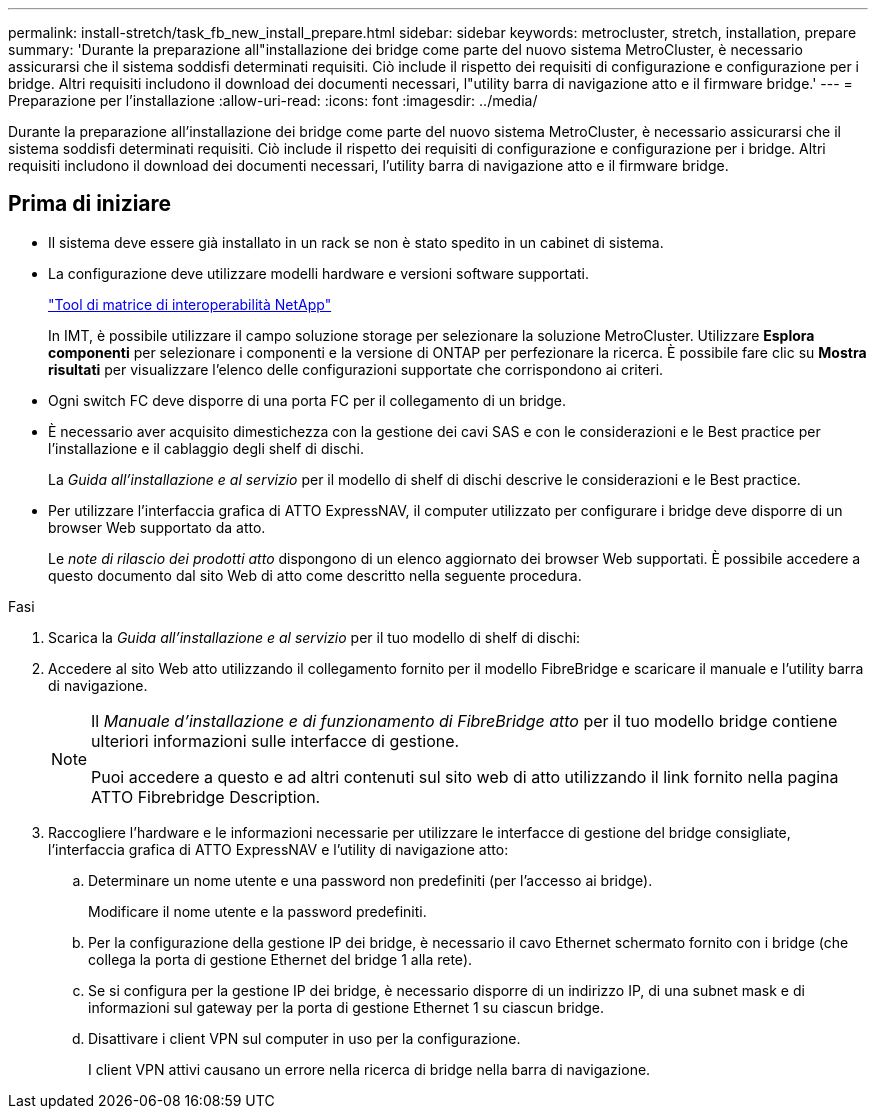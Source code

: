 ---
permalink: install-stretch/task_fb_new_install_prepare.html 
sidebar: sidebar 
keywords: metrocluster, stretch, installation, prepare 
summary: 'Durante la preparazione all"installazione dei bridge come parte del nuovo sistema MetroCluster, è necessario assicurarsi che il sistema soddisfi determinati requisiti. Ciò include il rispetto dei requisiti di configurazione e configurazione per i bridge. Altri requisiti includono il download dei documenti necessari, l"utility barra di navigazione atto e il firmware bridge.' 
---
= Preparazione per l'installazione
:allow-uri-read: 
:icons: font
:imagesdir: ../media/


[role="lead"]
Durante la preparazione all'installazione dei bridge come parte del nuovo sistema MetroCluster, è necessario assicurarsi che il sistema soddisfi determinati requisiti. Ciò include il rispetto dei requisiti di configurazione e configurazione per i bridge. Altri requisiti includono il download dei documenti necessari, l'utility barra di navigazione atto e il firmware bridge.



== Prima di iniziare

* Il sistema deve essere già installato in un rack se non è stato spedito in un cabinet di sistema.
* La configurazione deve utilizzare modelli hardware e versioni software supportati.
+
https://mysupport.netapp.com/matrix["Tool di matrice di interoperabilità NetApp"]

+
In IMT, è possibile utilizzare il campo soluzione storage per selezionare la soluzione MetroCluster. Utilizzare *Esplora componenti* per selezionare i componenti e la versione di ONTAP per perfezionare la ricerca. È possibile fare clic su *Mostra risultati* per visualizzare l'elenco delle configurazioni supportate che corrispondono ai criteri.

* Ogni switch FC deve disporre di una porta FC per il collegamento di un bridge.
* È necessario aver acquisito dimestichezza con la gestione dei cavi SAS e con le considerazioni e le Best practice per l'installazione e il cablaggio degli shelf di dischi.
+
La _Guida all'installazione e al servizio_ per il modello di shelf di dischi descrive le considerazioni e le Best practice.

* Per utilizzare l'interfaccia grafica di ATTO ExpressNAV, il computer utilizzato per configurare i bridge deve disporre di un browser Web supportato da atto.
+
Le _note di rilascio dei prodotti atto_ dispongono di un elenco aggiornato dei browser Web supportati. È possibile accedere a questo documento dal sito Web di atto come descritto nella seguente procedura.



.Fasi
. Scarica la _Guida all'installazione e al servizio_ per il tuo modello di shelf di dischi:
. Accedere al sito Web atto utilizzando il collegamento fornito per il modello FibreBridge e scaricare il manuale e l'utility barra di navigazione.
+
[NOTE]
====
Il _Manuale d'installazione e di funzionamento di FibreBridge atto_ per il tuo modello bridge contiene ulteriori informazioni sulle interfacce di gestione.

Puoi accedere a questo e ad altri contenuti sul sito web di atto utilizzando il link fornito nella pagina ATTO Fibrebridge Description.

====
. Raccogliere l'hardware e le informazioni necessarie per utilizzare le interfacce di gestione del bridge consigliate, l'interfaccia grafica di ATTO ExpressNAV e l'utility di navigazione atto:
+
.. Determinare un nome utente e una password non predefiniti (per l'accesso ai bridge).
+
Modificare il nome utente e la password predefiniti.

.. Per la configurazione della gestione IP dei bridge, è necessario il cavo Ethernet schermato fornito con i bridge (che collega la porta di gestione Ethernet del bridge 1 alla rete).
.. Se si configura per la gestione IP dei bridge, è necessario disporre di un indirizzo IP, di una subnet mask e di informazioni sul gateway per la porta di gestione Ethernet 1 su ciascun bridge.
.. Disattivare i client VPN sul computer in uso per la configurazione.
+
I client VPN attivi causano un errore nella ricerca di bridge nella barra di navigazione.




